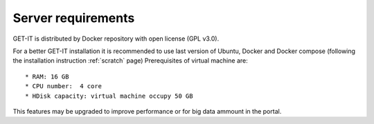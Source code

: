 .. _server:


====================
Server requirements
====================


GET-IT is distributed by Docker repository with open license (GPL v3.0).

For a better GET-IT installation it is recommended to use last version of Ubuntu, Docker and Docker compose (following the installation instruction :ref:`scratch` page)
Prerequisites of virtual machine are::

* RAM: 16 GB
* CPU number:  4 core
* HDisk capacity: virtual machine occupy 50 GB

This features may be upgraded to improve performance or for big data ammount in the portal.

